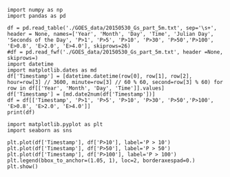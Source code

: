 #+BEGIN_SRC ipython :session :results output
  import numpy as np
  import pandas as pd
#+END_SRC

#+RESULTS:

#+BEGIN_SRC ipython :session :results output
  df = pd.read_table('./GOES_data/20150530_Gs_part_5m.txt', sep='\s+', header = None, names=['Year', 'Month', 'Day', 'Time', 'Julian Day', 'Seconds of the Day', 'P>1', 'P>5', 'P>10', 'P>30', 'P>50','P>100', 'E>0.8', 'E>2.0', 'E>4.0'], skiprows=26)
  #df = pd.read_fwf('./GOES_data/20150530_Gs_part_5m.txt', header =None, skiprows=)
  import datetime
  import matplotlib.dates as md
  df['Timestamp'] = [datetime.datetime(row[0], row[1], row[2], hour=row[3] // 3600, minute=row[3] // 60 % 60, second=row[3] % 60) for row in df[['Year', 'Month', 'Day', 'Time']].values]
  df['Timestamp'] = [md.date2num(df['Timestamp'])]
  df = df[['Timestamp', 'P>1', 'P>5', 'P>10', 'P>30', 'P>50','P>100', 'E>0.8', 'E>2.0', 'E>4.0']]
  print(df)
#+END_SRC

#+RESULTS:
#+begin_example
              Timestamp    P>1    P>5    P>10    P>30    P>50   P>100   E>0.8  \
0   2015-05-30 00:00:00   5.42  0.152  0.1270  0.0865  0.0416  0.0181  2410.0   
1   2015-05-30 00:00:05   4.61  0.183  0.1580  0.1200  0.1120  0.0472  2160.0   
2   2015-05-30 00:00:10   4.89  0.191  0.1570  0.1170  0.1090  0.0417  2240.0   
3   2015-05-30 00:00:15   8.52  0.277  0.1260  0.0850  0.0497  0.0239  2230.0   
4   2015-05-30 00:00:20   4.58  0.123  0.0973  0.0593  0.0515  0.0338  2200.0   
5   2015-05-30 00:00:25   5.16  0.129  0.0851  0.0437  0.0359  0.0181  2160.0   
6   2015-05-30 00:00:30   4.30  0.128  0.1020  0.0643  0.0565  0.0387  2170.0   
7   2015-05-30 00:00:35   5.87  0.250  0.1590  0.0816  0.0738  0.0561  2180.0   
8   2015-05-30 00:00:40   7.08  0.268  0.1550  0.1140  0.0918  0.0470  2130.0   
9   2015-05-30 00:00:45   3.90  0.195  0.1700  0.0829  0.0666  0.0183  2070.0   
10  2015-05-30 00:00:50   3.51  0.159  0.1340  0.0437  0.0359  0.0181  2060.0   
11  2015-05-30 00:00:55   5.31  0.250  0.1580  0.0593  0.0515  0.0338  1990.0   
12  2015-05-30 00:01:40   6.67  0.402  0.1940  0.0552  0.0391  0.0189  2020.0   
13  2015-05-30 00:01:45   3.47  0.185  0.1600  0.1220  0.1050  0.0396  1970.0   
14  2015-05-30 00:01:50   3.64  0.246  0.2210  0.1810  0.1130  0.0356  1940.0   
15  2015-05-30 00:01:55   3.55  0.180  0.1550  0.1160  0.0895  0.0336  1950.0   
16  2015-05-30 00:02:00   6.22  0.311  0.1890  0.1480  0.1160  0.0417  1920.0   
17  2015-05-30 00:02:05   3.11  0.107  0.0817  0.0437  0.0359  0.0181  1850.0   
18  2015-05-30 00:02:10   3.16  0.155  0.1300  0.0902  0.0548  0.0313  1860.0   
19  2015-05-30 00:02:15   3.02  0.186  0.1610  0.1230  0.1150  0.0642  1820.0   
20  2015-05-30 00:02:20   3.07  0.152  0.1270  0.0871  0.0499  0.0264  1790.0   
21  2015-05-30 00:02:25   4.00  0.247  0.1780  0.1300  0.0801  0.0276  1800.0   
22  2015-05-30 00:02:30   3.49  0.213  0.1690  0.0519  0.0441  0.0264  1850.0   
23  2015-05-30 00:02:35   2.76  0.118  0.0930  0.0547  0.0384  0.0181  1800.0   
24  2015-05-30 00:03:20   2.80  0.155  0.1300  0.0918  0.0840  0.0336  1830.0   
25  2015-05-30 00:03:25   3.46  0.161  0.1170  0.0743  0.0428  0.0181  1830.0   
26  2015-05-30 00:03:30   2.72  0.196  0.1710  0.0794  0.0417  0.0181  1790.0   
27  2015-05-30 00:03:35   3.89  0.293  0.1630  0.1220  0.1140  0.0624  1790.0   
28  2015-05-30 00:03:40   2.35  0.164  0.1390  0.0481  0.0369  0.0181  1720.0   
29  2015-05-30 00:03:45   2.40  0.125  0.0997  0.0612  0.0398  0.0181  1710.0   
..                  ...    ...    ...     ...     ...     ...     ...     ...   
258 2015-05-30 00:35:30  16.40  0.626  0.3420  0.0931  0.0690  0.0273  2860.0   
259 2015-05-30 00:35:35   8.68  0.146  0.1220  0.0563  0.0484  0.0305  2860.0   
260 2015-05-30 00:35:40   8.61  0.272  0.2480  0.1450  0.0872  0.0293  2890.0   
261 2015-05-30 00:35:45  14.40  0.408  0.2520  0.0761  0.0682  0.0503  2860.0   
262 2015-05-30 00:35:50   8.74  0.107  0.0831  0.0440  0.0360  0.0182  2890.0   
263 2015-05-30 00:35:55  15.70  0.317  0.1640  0.1220  0.1140  0.0434  2870.0   
264 2015-05-30 00:36:40  16.20  0.263  0.1100  0.0674  0.0535  0.0232  2840.0   
265 2015-05-30 00:36:45   8.18  0.173  0.1490  0.1100  0.0993  0.0483  2830.0   
266 2015-05-30 00:36:50   8.08  0.169  0.1450  0.0648  0.0407  0.0182  2830.0   
267 2015-05-30 00:36:55   8.61  0.135  0.1110  0.0714  0.0422  0.0182  2860.0   
268 2015-05-30 00:37:00   8.29  0.225  0.2010  0.0440  0.0360  0.0182  2800.0   
269 2015-05-30 00:37:05   7.90  0.248  0.2240  0.0759  0.0680  0.0501  2870.0   
270 2015-05-30 00:37:10  10.90  0.175  0.1190  0.0737  0.0657  0.0478  2820.0   
271 2015-05-30 00:37:15   8.47  0.122  0.0978  0.0583  0.0393  0.0182  2880.0   
272 2015-05-30 00:37:20  10.40  0.148  0.0920  0.0472  0.0392  0.0192  2890.0   
273 2015-05-30 00:37:25   9.51  0.149  0.1080  0.0660  0.0580  0.0253  2790.0   
274 2015-05-30 00:37:30  11.00  0.147  0.0893  0.0440  0.0360  0.0182  2780.0   
275 2015-05-30 00:37:35   7.61  0.122  0.0978  0.0583  0.0393  0.0182  2750.0   
276 2015-05-30 00:38:20   7.78  0.267  0.2430  0.1030  0.0811  0.0549  2750.0   
277 2015-05-30 00:38:25   9.57  0.182  0.1270  0.0821  0.0741  0.0563  2750.0   
278 2015-05-30 00:38:30   7.66  0.160  0.1360  0.0958  0.0668  0.0429  2750.0   
279 2015-05-30 00:38:35  11.70  0.323  0.2160  0.0440  0.0360  0.0182  2740.0   
280 2015-05-30 00:38:40   7.30  0.127  0.1040  0.0644  0.0564  0.0386  2730.0   
281 2015-05-30 00:38:45  14.60  0.280  0.0991  0.0570  0.0447  0.0256  2700.0   
282 2015-05-30 00:38:50   7.21  0.229  0.2050  0.0489  0.0409  0.0231  2620.0   
283 2015-05-30 00:38:55  12.00  0.225  0.1160  0.0737  0.0657  0.0478  2620.0   
284 2015-05-30 00:39:00   6.58  0.240  0.2160  0.0583  0.0393  0.0182  2600.0   
285 2015-05-30 00:39:05  10.70  0.269  0.1350  0.0440  0.0360  0.0182  2610.0   
286 2015-05-30 00:39:10   6.10  0.173  0.1490  0.0847  0.0767  0.0589  2580.0   
287 2015-05-30 00:39:15   7.62  0.209  0.1540  0.1080  0.0831  0.0602  2560.0   

     E>2.0     E>4.0  
0     7.50 -100000.0  
1     7.75 -100000.0  
2     8.90 -100000.0  
3     8.24 -100000.0  
4     9.53 -100000.0  
5     9.88 -100000.0  
6     9.53 -100000.0  
7     5.05 -100000.0  
8     4.79 -100000.0  
9     4.02 -100000.0  
10    7.15 -100000.0  
11    4.54 -100000.0  
12    6.62 -100000.0  
13    4.78 -100000.0  
14    6.42 -100000.0  
15    5.83 -100000.0  
16    4.70 -100000.0  
17    6.23 -100000.0  
18    4.38 -100000.0  
19    2.90 -100000.0  
20    3.28 -100000.0  
21    3.55 -100000.0  
22    4.37 -100000.0  
23    5.28 -100000.0  
24    3.56 -100000.0  
25    4.04 -100000.0  
26    4.86 -100000.0  
27    2.38 -100000.0  
28    4.81 -100000.0  
29    5.76 -100000.0  
..     ...       ...  
258  20.70 -100000.0  
259  16.80 -100000.0  
260  16.80 -100000.0  
261  17.60 -100000.0  
262  21.60 -100000.0  
263  16.50 -100000.0  
264  19.30 -100000.0  
265  18.60 -100000.0  
266  19.80 -100000.0  
267  16.10 -100000.0  
268  17.60 -100000.0  
269  17.80 -100000.0  
270  19.40 -100000.0  
271  20.40 -100000.0  
272  19.80 -100000.0  
273  20.20 -100000.0  
274  21.10 -100000.0  
275  15.20 -100000.0  
276  14.50 -100000.0  
277  15.10 -100000.0  
278  16.80 -100000.0  
279  17.10 -100000.0  
280  15.90 -100000.0  
281  15.50 -100000.0  
282  13.70 -100000.0  
283  14.10 -100000.0  
284  14.70 -100000.0  
285  14.70 -100000.0  
286  11.90 -100000.0  
287  13.50 -100000.0  

[288 rows x 10 columns]
#+end_example

#+BEGIN_SRC ipython :session :file test.png :exports both
  import matplotlib.pyplot as plt
  import seaborn as sns

  plt.plot(df['Timestamp'], df['P>10'], label='P > 10')
  plt.plot(df['Timestamp'], df['P>50'], label='P > 50')
  plt.plot(df['Timestamp'], df['P>100'], label='P > 100')
  plt.legend(bbox_to_anchor=(1.05, 1), loc=2, borderaxespad=0.)
  plt.show()
#+END_SRC

#+RESULTS:
[[file:test.png]]

